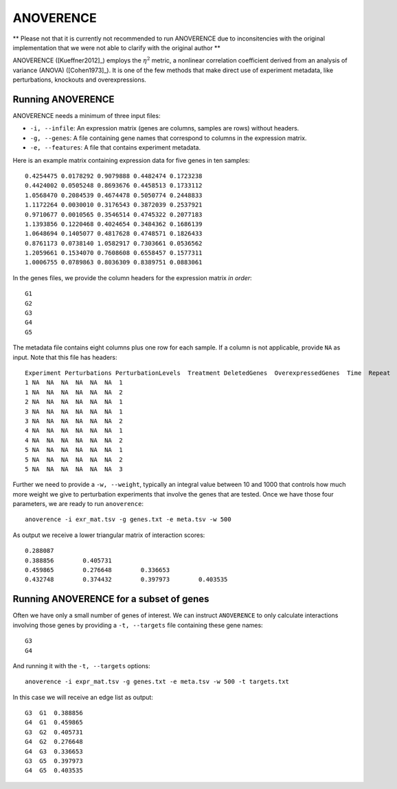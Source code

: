 .. _anoverence-label:

ANOVERENCE
==========

** Please not that it is currently not recommended to run ANOVERENCE due to 
inconsitencies with the original implementation that we were not able to clarify
with the original author **

ANOVERENCE ([Kueffner2012]_) employs the :math:`\eta^2` metric, a nonlinear correlation coefficient derived from an analysis of variance (ANOVA) ([Cohen1973]_). It is one
of the few methods that make direct use of experiment metadata, like perturbations,
knockouts and overexpressions.

Running ANOVERENCE
^^^^^^^^^^^^^^^^^^

ANOVERENCE needs a minimum of three input files:

* ``-i, --infile``: An expression matrix (genes are columns, samples are rows) without headers.
* ``-g, --genes``: A file containing gene names that correspond to columns in the expression matrix.
* ``-e, --features``: A file that contains experiment metadata.

Here is an example matrix containing expression data for five genes in ten samples::

    0.4254475 0.0178292 0.9079888 0.4482474 0.1723238
    0.4424002 0.0505248 0.8693676 0.4458513 0.1733112
    1.0568470 0.2084539 0.4674478 0.5050774 0.2448833
    1.1172264 0.0030010 0.3176543 0.3872039 0.2537921
    0.9710677 0.0010565 0.3546514 0.4745322 0.2077183
    1.1393856 0.1220468 0.4024654 0.3484362 0.1686139
    1.0648694 0.1405077 0.4817628 0.4748571 0.1826433
    0.8761173 0.0738140 1.0582917 0.7303661 0.0536562
    1.2059661 0.1534070 0.7608608 0.6558457 0.1577311
    1.0006755 0.0789863 0.8036309 0.8389751 0.0883061

In the genes files, we provide the column headers for the expression matrix *in order*::

    G1
    G2
    G3
    G4
    G5

The metadata file contains eight columns plus one row for each sample. If a 
column is not applicable, provide ``NA`` as input. Note that this file has
headers::

    Experiment Perturbations PerturbationLevels  Treatment DeletedGenes  OverexpressedGenes  Time  Repeat
    1 NA  NA  NA  NA  NA  NA  1
    1 NA  NA  NA  NA  NA  NA  2
    2 NA  NA  NA  NA  NA  NA  1
    3 NA  NA  NA  NA  NA  NA  1
    3 NA  NA  NA  NA  NA  NA  2
    4 NA  NA  NA  NA  NA  NA  1
    4 NA  NA  NA  NA  NA  NA  2
    5 NA  NA  NA  NA  NA  NA  1
    5 NA  NA  NA  NA  NA  NA  2
    5 NA  NA  NA  NA  NA  NA  3

Further we need to provide a ``-w, --weight``, typically an integral value between
10 and 1000 that controls how much more weight we give to perturbation experiments that involve the genes that are tested. Once we have those four parameters, we are
ready to run ``anoverence``::

    anoverence -i exr_mat.tsv -g genes.txt -e meta.tsv -w 500

As output we receive a lower triangular matrix of interaction scores::

    0.288087
    0.388856        0.405731
    0.459865        0.276648        0.336653
    0.432748        0.374432        0.397973        0.403535

Running ANOVERENCE for a subset of genes
^^^^^^^^^^^^^^^^^^^^^^^^^^^^^^^^^^^^^^^^

Often we have only a small number of genes of interest. We can instruct 
``ANOVERENCE`` to only calculate interactions involving those genes by 
providing a ``-t, --targets`` file containing these gene names::

    G3
    G4

And running it with the ``-t, --targets`` options::

    anoverence -i expr_mat.tsv -g genes.txt -e meta.tsv -w 500 -t targets.txt

In this case we will receive an edge list as output::

    G3  G1  0.388856
    G4  G1  0.459865
    G3  G2  0.405731
    G4  G2  0.276648
    G4  G3  0.336653
    G3  G5  0.397973 
    G4  G5  0.403535